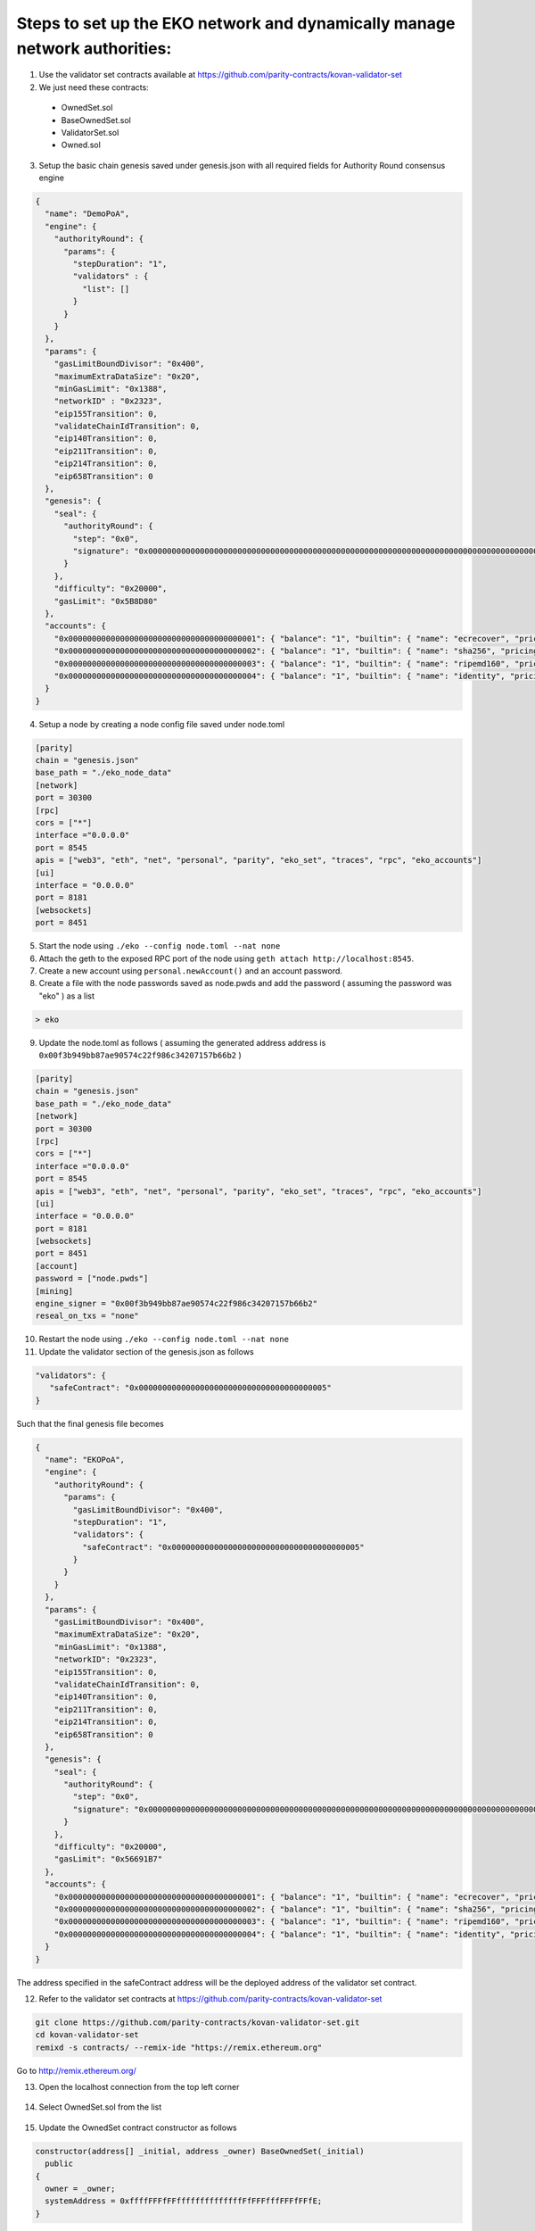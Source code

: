 Steps to set up the EKO network and dynamically manage network authorities:
-----------------------

1.  Use the validator set contracts available at https://github.com/parity-contracts/kovan-validator-set

2.  We just need these contracts:

  + OwnedSet.sol
  + BaseOwnedSet.sol
  + ValidatorSet.sol
  + Owned.sol

3. Setup the basic chain genesis saved under genesis.json with all required fields for Authority Round consensus engine

.. sourcecode:: bash

    {
      "name": "DemoPoA",
      "engine": {
        "authorityRound": {
          "params": {
            "stepDuration": "1",
            "validators" : {
              "list": []
            }
          }
        }
      },
      "params": {
        "gasLimitBoundDivisor": "0x400",
        "maximumExtraDataSize": "0x20",
        "minGasLimit": "0x1388",
        "networkID" : "0x2323",
        "eip155Transition": 0,
        "validateChainIdTransition": 0,
        "eip140Transition": 0,
        "eip211Transition": 0,
        "eip214Transition": 0,
        "eip658Transition": 0
      },
      "genesis": {
        "seal": {
          "authorityRound": {
            "step": "0x0",
            "signature": "0x0000000000000000000000000000000000000000000000000000000000000000000000000000000000000000000000000000000000000000000000000000000000"
          }
        },
        "difficulty": "0x20000",
        "gasLimit": "0x5B8D80"
      },
      "accounts": {
        "0x0000000000000000000000000000000000000001": { "balance": "1", "builtin": { "name": "ecrecover", "pricing": { "linear": { "base": 3000, "word": 0 } } } },
        "0x0000000000000000000000000000000000000002": { "balance": "1", "builtin": { "name": "sha256", "pricing": { "linear": { "base": 60, "word": 12 } } } },
        "0x0000000000000000000000000000000000000003": { "balance": "1", "builtin": { "name": "ripemd160", "pricing": { "linear": { "base": 600, "word": 120 } } } },
        "0x0000000000000000000000000000000000000004": { "balance": "1", "builtin": { "name": "identity", "pricing": { "linear": { "base": 15, "word": 3 } } } }
      }
    }


4. Setup a node by creating a node config file saved under node.toml

.. sourcecode:: bash

    [parity]
    chain = "genesis.json"
    base_path = "./eko_node_data"
    [network]
    port = 30300
    [rpc]
    cors = ["*"]
    interface ="0.0.0.0"
    port = 8545
    apis = ["web3", "eth", "net", "personal", "parity", "eko_set", "traces", "rpc", "eko_accounts"]
    [ui]
    interface = "0.0.0.0"
    port = 8181
    [websockets]
    port = 8451

5. Start the node using ``./eko --config node.toml --nat none``

6. Attach the geth to the exposed RPC port of the node using ``geth attach http://localhost:8545``.

7. Create a new account using ``personal.newAccount()`` and an account password.

8. Create a file with the node passwords saved as node.pwds and add the password ( assuming the password was "eko" ) as a list

.. sourcecode:: bash

    > eko

9. Update the node.toml as follows ( assuming the generated address address is ``0x00f3b949bb87ae90574c22f986c34207157b66b2`` )

.. sourcecode:: bash

    [parity]
    chain = "genesis.json"
    base_path = "./eko_node_data"
    [network]
    port = 30300
    [rpc]
    cors = ["*"]
    interface ="0.0.0.0"
    port = 8545
    apis = ["web3", "eth", "net", "personal", "parity", "eko_set", "traces", "rpc", "eko_accounts"]
    [ui]
    interface = "0.0.0.0"
    port = 8181
    [websockets]
    port = 8451
    [account]
    password = ["node.pwds"]
    [mining]
    engine_signer = "0x00f3b949bb87ae90574c22f986c34207157b66b2"
    reseal_on_txs = "none"

10. Restart the node using ``./eko --config node.toml --nat none``

11. Update the validator section of the genesis.json as follows

.. sourcecode:: bash

    "validators": {
       "safeContract": "0x0000000000000000000000000000000000000005"
    }

Such that the final genesis file becomes

.. sourcecode:: bash

    {
      "name": "EKOPoA",
      "engine": {
        "authorityRound": {
          "params": {
            "gasLimitBoundDivisor": "0x400",
            "stepDuration": "1",
            "validators": {
              "safeContract": "0x0000000000000000000000000000000000000005"
            }
          }
        }
      },
      "params": {
        "gasLimitBoundDivisor": "0x400",
        "maximumExtraDataSize": "0x20",
        "minGasLimit": "0x1388",
        "networkID": "0x2323",
        "eip155Transition": 0,
        "validateChainIdTransition": 0,
        "eip140Transition": 0,
        "eip211Transition": 0,
        "eip214Transition": 0,
        "eip658Transition": 0
      },
      "genesis": {
        "seal": {
          "authorityRound": {
            "step": "0x0",
            "signature": "0x0000000000000000000000000000000000000000000000000000000000000000000000000000000000000000000000000000000000000000000000000000000000"
          }
        },
        "difficulty": "0x20000",
        "gasLimit": "0x56691B7"
      },
      "accounts": {
        "0x0000000000000000000000000000000000000001": { "balance": "1", "builtin": { "name": "ecrecover", "pricing": { "linear": { "base": 3000, "word": 0 } } } },
        "0x0000000000000000000000000000000000000002": { "balance": "1", "builtin": { "name": "sha256", "pricing": { "linear": { "base": 60, "word": 12 } } } },
        "0x0000000000000000000000000000000000000003": { "balance": "1", "builtin": { "name": "ripemd160", "pricing": { "linear": { "base": 600, "word": 120 } } } },
        "0x0000000000000000000000000000000000000004": { "balance": "1", "builtin": { "name": "identity", "pricing": { "linear": { "base": 15, "word": 3 } } } }
      }
    }

The address specified in the safeContract address will be the deployed address of the validator set contract.

12. Refer to the validator set contracts at https://github.com/parity-contracts/kovan-validator-set

.. sourcecode:: bash

    git clone https://github.com/parity-contracts/kovan-validator-set.git
    cd kovan-validator-set
    remixd -s contracts/ --remix-ide "https://remix.ethereum.org"

Go to http://remix.ethereum.org/

13. Open the localhost connection from the top left corner

.. figure:: images/localhost.png
   :alt: Credentials Submit

14. Select OwnedSet.sol from the list

.. figure:: images/selectOwned.png
   :alt: Credentials Submit

15. Update the OwnedSet contract constructor as follows

.. sourcecode:: bash

    constructor(address[] _initial, address _owner) BaseOwnedSet(_initial)
      public
    {
      owner = _owner;
      systemAddress = 0xffffFFFfFFffffffffffffffFfFFFfffFFFfFFfE;
    }


16. Update the Owned.sol contract owner variable declaration as follows

.. sourcecode:: bash

    address public owner;

17. Update the BaseOwnedSet.sol as follows

  - Declare ``stakeAmount`` to store the current stake amount for the authorities in the network and ``validatorStake`` to store the stakes for each authority mapped to the address as

  .. sourcecode:: bash

      uint public stakeAmount;
      mapping(address => uint) public validatorStake;

  - Define a function ``setStakeAmount`` to provide the functionality to update the stake amount

  .. sourcecode:: bash

      function setStakeAmount(uint _stakeAmount)
        external
        onlyOwner
      {
        stakeAmount = _stakeAmount;
      }

  - Declare events

  .. sourcecode:: bash

      event ValidatorAdded(address indexed validatorAddress, uint stake);
      event ValidatorRemoved(address indexed validatorAddress, uint stake);
      event CorruptValidatorRemoved(address indexed validatorAddress, uint stake);


  - Update the ``addValidator`` function as follows

  .. sourcecode:: bash

      function addValidator(address _validator)
        external
        onlyOwner
        isNotValidator(_validator)
        payable
      {
        require(msg.value == stakeAmount);

        status[_validator].isIn = true;
        status[_validator].index = pending.length;
        pending.push(_validator);
        validatorStake[_validator] = stakeAmount;

        triggerChange();

        emit ValidatorAdded(_validator, stakeAmount);
      }

  - Define a function ``removeCorruptValidator`` to add the functionality to remove a corrupt validator from the network and transfer the locked stake amount to the admin. The final function should be as follows,

  .. sourcecode:: bash

      function removeCorruptValidator(address _validator)
        external
        onlyOwner
        isValidator(_validator)
      {
        // Remove validator from pending by moving the
        // last element to its slot
        require(validatorStake[_validator] > 0);

        uint index = status[_validator].index;
        uint _stakeAmount = validatorStake[_validator];

        pending[index] = pending[pending.length - 1];
        status[pending[index]].index = index;
        delete pending[pending.length - 1];
        pending.length--;

        msg.sender.transfer(_stakeAmount);
        validatorStake[_validator] = 0;

        // Reset address status
        delete status[_validator];

        triggerChange();

        emit CorruptValidatorRemoved(_validator, _stakeAmount);
      }


  - Update the function ``removeValidator`` to add the functionality to remove a corrupt validator from the network and transfer the locked stake amount to the admin. The final function should be as follows,

  .. sourcecode:: bash

      function removeValidator(address _validator)
        external
        onlyOwner
        isValidator(_validator)
      {
        require(validatorStake[_validator] > 0);

        // Remove validator from pending by moving the
        // last element to its slot
        uint index = status[_validator].index;
        uint _stakeAmount = validatorStake[_validator];

        pending[index] = pending[pending.length - 1];
        status[pending[index]].index = index;
        delete pending[pending.length - 1];
        pending.length--;

        msg.sender.transfer(_stakeAmount);
        validatorStake[_validator] = 0;

        // Reset address status
        delete status[_validator];

        triggerChange();

        emit ValidatorRemoved(_validator, _stakeAmount);
      }

18. Select OwnedSet contract from the list of contracts to deploy.

.. figure:: images/selectOwnedFromDeploylist.png
   :alt: Credentials Submit

19. In the arguments section, ``_initial`` would contain the list of initial validators. Here you need to place the array of addresses of your validator accounts. We will use ``[“0x00f3b949bb87ae90574c22f986c34207157b66b2”]`` as we had assigned earlier to our 1st node config file. ``_owner`` should contain the address of the owner address(for this example we will be using ``0x00f3b949bb87ae90574c22f986c34207157b66b2``) to which you would like to give authority to manage authorities in the network. Also, set the stake amount for all the new authorities in the network. For now we will be setting is to be equal to 200.

.. figure:: images/deploy.png
   :alt: Credentials Submit

20. Copy the bytecode of contract along with the encoded values of input fields by clicking the briefcase button 💼.

21. Update the account section for the genesis.json as follows,

.. sourcecode:: bash

    "accounts": {
            ."0x0000000000000000000000000000000000000001": { "balance": "1", "builtin": { "name": "ecrecover", "pricing": { "linear": { "base": 3000, "word": 0 } } } },
           "0x0000000000000000000000000000000000000002": { "balance": "1", "builtin": { "name": "sha256", "pricing": { "linear": { "base": 60, "word": 12 } } } },
           "0x0000000000000000000000000000000000000003": { "balance": "1", "builtin": { "name": "ripemd160", "pricing": { "linear": { "base": 600, "word": 120 } } } },
           "0x0000000000000000000000000000000000000004": { "balance": "1", "builtin": { "name": "identity", "pricing": { "linear": { "base": 15, "word": 3 } } } },
            "<owner_address_holding_premined_ethers>": {"balance": "<provide_initial_premined_ether_balance_here>"},
            "0x0000000000000000000000000000000000000005": {"balance": "<provide_initial_balance_here>", "constructor": "<paste_byte_code_here>"}
        }

22. Restart the Eko nodes with the keys of the ``0x00f3b949bb87ae90574c22f986c34207157b66b2`` account.

23. Connect the metamask to the exposed RPC port of the nodes.

24. Import the account ``0x00f3b949bb87ae90574c22f986c34207157b66b2`` using its private key to the metamask accounts list.

25. Select Injected Web3 as the preferred environment in remix solidity browser.

.. figure:: images/selectInjectedWeb3.png
   :alt: Credentials Submit

26. Access and interact with the validator set contracts using ``At Address`` functionality of remix solidity browser, the contracts are predeployed at ``0x0000000000000000000000000000000000000005``

.. figure:: images/accessContract.png
   :alt: Credentials Submit

27. Check the current validator by calling ``getValidators`` and the owner by calling ``owner`` constant functions

.. figure:: images/getValidators.png
   :alt: Credentials Submit

28. To add a new authority in the network, Copy the genesis file and start the second node with the node config saved under node.toml (on 2nd nodes system)

.. sourcecode:: bash

    [parity]
    chain = "../genesis.json"
    base_path = "./eko_node_data1"
    [network]
    port = 30301
    [rpc]
    cors = ["*"]
    interface ="0.0.0.0"
    port = 8541
    apis = ["web3", "eth", "net", "personal", "parity", "eko_set", "traces", "rpc", "eko_accounts"]
    [ui]
    interface = "0.0.0.0"
    port = 8181
    [websockets]
    port = 8451

29. Connect the nodes, Here we will simply use curl. Obtain 1st node’s enode:

``curl --data '{"jsonrpc":"2.0","method":"parity_enode","params":[],"id":0}' -H "Content-Type: application/json" -X POST localhost:8545``

30. Add the ``result`` to node 1 (replace enode://RESULT in the command):

``curl --data '{"jsonrpc":"2.0","method":"parity_addReservedPeer","params":["enode://RESULT"],"id":0}' -H "Content-Type: application/json" -X POST localhost:8541``

Now the nodes should indicate 1/25 peers in the console, which means they are connected to each other.

31. Geth attach to the node’s RPC exposed port using ``geth attach http://localhost:8541``

32. Generate a new account using ``personal.newAccount()``. Choose a password for the account.

33. Update the node config file for the second node by assigning the generated account value ( assuming the generated account is ``0x8c7cfb7f40b7a6c4d34c7619c6075d0402112811``) to the engine_signer such that the node config file looks like,

.. sourcecode:: bash

    [parity]
    chain = "../genesis.json"
    base_path = "./eko_node_data1"
    [network]
    port = 30301
    [rpc]
    cors = ["*"]
    interface ="0.0.0.0"
    port = 8541
    apis = ["web3", "eth", "net", "personal", "parity", "eko_set", "traces", "rpc", "eko_accounts"]
    [ui]
    interface = "0.0.0.0"
    port = 8181
    [websockets]
    port = 8451
    [account]
    password = ["node.pwds"]
    [mining]
    engine_signer = "0x8c7cfb7f40b7a6c4d34c7619c6075d0402112811"
    reseal_on_txs = "none"

34. Restart the second node

35. Sign in with the owner account using the metamask and select the ``Injected Web3`` from the environment dropdown in remix solidity browser.

36. Now, access the OwnedSet.sol contract again as before using the predeployed contract address and perform the transaction ``addValidator`` with address parameter ``0x8c7cfb7f40b7a6c4d34c7619c6075d0402112811`` to add the second node’s owner address as a new authority.

.. figure:: images/addValidator.png
   :alt: Add Validator

Note: the stake amount as msg.value needs to be supplied with this transaction

37. The node logs should look like,

.. figure:: images/nodeLogOnAuthorityAddtion.png
   :alt: Node LogOn Authority Addition

38. We can check the stakes for the validator using the constant function ``validatorStake`` as,

.. figure:: images/validatorStake1.png
   :alt: Validator Stake

39. Now, if we call ``getValidator`` we should get

.. figure:: images/getValidators1.png
   :alt: Get Validators

This gives a confirmation that the new authority has been added to the network.

40. To remove an authority the owner should perform the transaction ``removeValidator`` with address parameter ``0x8c7cfb7f40b7a6c4d34c7619c6075d0402112811``. The stakes will be transferred to the authority's address from the contract and the validator will be removed from the network.

.. figure:: images/removeValidator.png
   :alt: Remove Validators

The node logs should look like,

.. figure:: images/nodeLogOnAuthorityRemoval.png
   :alt: Node LogOn Authority Removal

Now, if we call ``getValidator`` we should get

.. figure:: images/getValidators.png
   :alt: Get Validators

This gives a confirmation that the mentioned authority has been removed from the network.

When we check the stake balance now, we should get

.. figure:: images/validatorStake2.png
   :alt: Validator Stake

41. To remove a corrupt authority the owner should perform the transaction ``removeCorruptValidator`` with the address parameter ``0x8c7cfb7f40b7a6c4d34c7619c6075d0402112811``. In this case, the stake will not be transferred to the authority's address but these will be transferred to the owner's address and the validator will be removed from the network.

